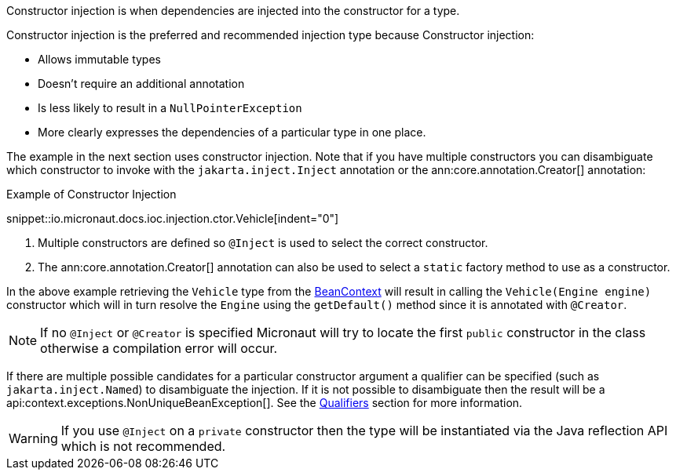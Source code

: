 Constructor injection is when dependencies are injected into the constructor for a type.

Constructor injection is the preferred and recommended injection type because Constructor injection:

* Allows immutable types
* Doesn't require an additional annotation
* Is less likely to result in a `NullPointerException`
* More clearly expresses the dependencies of a particular type in one place.

The example in the next section uses constructor injection. Note that if you have multiple constructors you can disambiguate which constructor to invoke with the `jakarta.inject.Inject` annotation or the ann:core.annotation.Creator[] annotation:

.Example of Constructor Injection
snippet::io.micronaut.docs.ioc.injection.ctor.Vehicle[indent="0"]

<1> Multiple constructors are defined so `@Inject` is used to select the correct constructor.
<2> The ann:core.annotation.Creator[] annotation can also be used to select a `static` factory method to use as a constructor.

In the above example retrieving the `Vehicle` type from the link:{api}/io/micronaut/context/BeanContext.html[BeanContext] will result in calling the `Vehicle(Engine engine)` constructor which will in turn resolve the `Engine` using the `getDefault()` method since it is annotated with `@Creator`.

NOTE: If no `@Inject` or `@Creator` is specified Micronaut will try to locate the first `public` constructor in the class otherwise a compilation error will occur.

If there are multiple possible candidates for a particular constructor argument a qualifier can be specified (such as `jakarta.inject.Named`) to disambiguate the injection. If it is not possible to disambiguate then the result will be a api:context.exceptions.NonUniqueBeanException[]. See the <<qualifiers, Qualifiers>> section for more information.

WARNING: If you use `@Inject` on a `private` constructor then the type will be instantiated via the Java reflection API which is not recommended.
